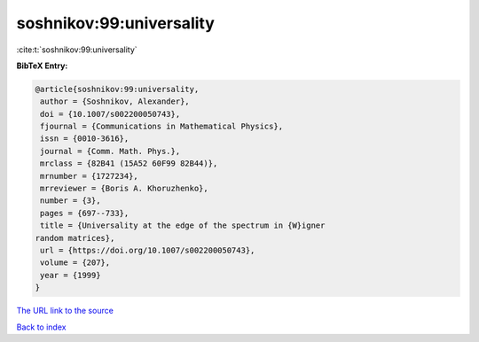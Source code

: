 soshnikov:99:universality
=========================

:cite:t:`soshnikov:99:universality`

**BibTeX Entry:**

.. code-block:: bibtex

   @article{soshnikov:99:universality,
    author = {Soshnikov, Alexander},
    doi = {10.1007/s002200050743},
    fjournal = {Communications in Mathematical Physics},
    issn = {0010-3616},
    journal = {Comm. Math. Phys.},
    mrclass = {82B41 (15A52 60F99 82B44)},
    mrnumber = {1727234},
    mrreviewer = {Boris A. Khoruzhenko},
    number = {3},
    pages = {697--733},
    title = {Universality at the edge of the spectrum in {W}igner
   random matrices},
    url = {https://doi.org/10.1007/s002200050743},
    volume = {207},
    year = {1999}
   }
`The URL link to the source <ttps://doi.org/10.1007/s002200050743}>`_


`Back to index <../By-Cite-Keys.html>`_

